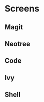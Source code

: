 * Screens
** Magit

[[file:./imgs/pretty-magit.png]]

** Neotree

[[file:./imgs/neotree.png]]

** Code

[[file:./imgs/example-code.png]]

** Ivy

[[file:./imgs/icons-ivy.png]]

** Shell

[[file:./imgs/pretty-shell.png]]
